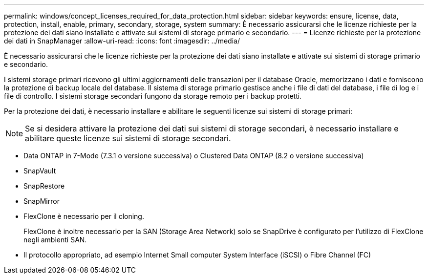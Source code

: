 ---
permalink: windows/concept_licenses_required_for_data_protection.html 
sidebar: sidebar 
keywords: ensure, license, data, protection, install, enable, primary, secondary, storage, system 
summary: È necessario assicurarsi che le licenze richieste per la protezione dei dati siano installate e attivate sui sistemi di storage primario e secondario. 
---
= Licenze richieste per la protezione dei dati in SnapManager
:allow-uri-read: 
:icons: font
:imagesdir: ../media/


[role="lead"]
È necessario assicurarsi che le licenze richieste per la protezione dei dati siano installate e attivate sui sistemi di storage primario e secondario.

I sistemi storage primari ricevono gli ultimi aggiornamenti delle transazioni per il database Oracle, memorizzano i dati e forniscono la protezione di backup locale del database. Il sistema di storage primario gestisce anche i file di dati del database, i file di log e i file di controllo. I sistemi storage secondari fungono da storage remoto per i backup protetti.

Per la protezione dei dati, è necessario installare e abilitare le seguenti licenze sui sistemi di storage primari:


NOTE: Se si desidera attivare la protezione dei dati sui sistemi di storage secondari, è necessario installare e abilitare queste licenze sui sistemi di storage secondari.

* Data ONTAP in 7-Mode (7.3.1 o versione successiva) o Clustered Data ONTAP (8.2 o versione successiva)
* SnapVault
* SnapRestore
* SnapMirror
* FlexClone è necessario per il cloning.
+
FlexClone è inoltre necessario per la SAN (Storage Area Network) solo se SnapDrive è configurato per l'utilizzo di FlexClone negli ambienti SAN.

* Il protocollo appropriato, ad esempio Internet Small computer System Interface (iSCSI) o Fibre Channel (FC)

